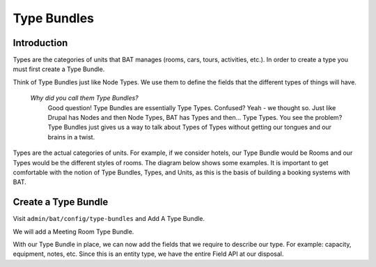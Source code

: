 .. _bat_drupal_type_bundles:

Type Bundles
************

Introduction
============

Types are the categories of units that BAT manages (rooms, cars, tours, activities, etc.). In order to create a type you must first create a Type Bundle.

Think of Type Bundles just like Node Types. We use them to define the fields that the different types of things will have.

    *Why did you call them Type Bundles?* 
      Good question! Type Bundles are essentially Type Types. Confused? Yeah - we thought so. Just like Drupal has Nodes and then Node Types, BAT has Types and then... Type Types. You see the problem? Type Bundles just gives us a way to talk about Types of Types without getting our tongues and our brains in a twist.

Types are the actual categories of units. For example, if we consider hotels, our Type Bundle would be Rooms and our Types would be the different styles of rooms. The diagram below shows some examples. It is important to get comfortable with the notion of Type Bundles, Types, and Units, as this is the basis of building a booking systems with BAT.

.. image:: images/types.png

Create a Type Bundle
====================

Visit ``admin/bat/config/type-bundles`` and Add A Type Bundle.

We will add a Meeting Room Type Bundle.

.. image:: images/meetingroom.png

With our Type Bundle in place, we can now add the fields that we require to describe our type. For example: capacity, equipment, notes, etc. Since this is an entity type, we have the entire Field API at our disposal.



